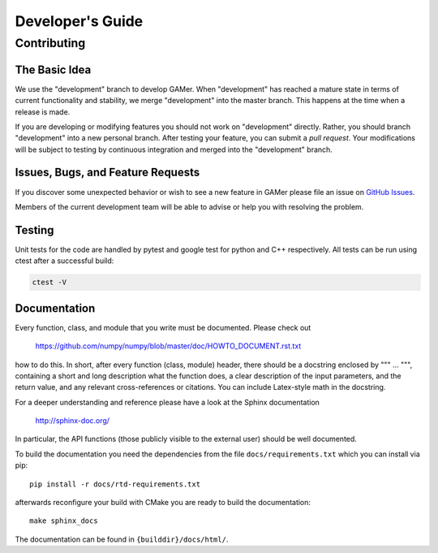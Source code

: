 =================
Developer's Guide
=================

Contributing
============

The Basic Idea
--------------

We use the "development" branch to develop GAMer. When "development" has reached
a mature state in terms of current functionality and stability, we
merge "development" into the master branch. This happens at the time
when a release is made.

If you are developing or modifying features you should not work on "development"
directly. Rather, you should branch "development" into a new personal branch.
After testing your feature, you can submit a *pull request*. Your modifications
will be subject to testing by continuous integration and merged into the "development"
branch.


Issues, Bugs, and Feature Requests
----------------------------------

If you discover some unexpected behavior or wish to see a new feature in GAMer
please file an issue on `GitHub Issues`_.

.. _GitHub Issues: https://github.com/ctlee/gamer/issues

Members of the current development team will be able to advise or help you with
resolving the problem.

Testing
-------
Unit tests for the code are handled by pytest and google test for python and
C++ respectively. All tests can be run using ctest after a successful build:

.. code-block:: bash

    ctest -V

Documentation
-------------
Every function, class, and module that you write must be documented. Please check out

    https://github.com/numpy/numpy/blob/master/doc/HOWTO_DOCUMENT.rst.txt

how to do this. In short, after every function (class, module) header, there should
be a docstring enclosed by """ ... """, containing a short and long description what
the function does, a clear description of the input parameters, and the return value,
and any relevant cross-references or citations. You can include Latex-style math
in the docstring.

For a deeper understanding and reference please have a look at the Sphinx documentation

    http://sphinx-doc.org/

In particular, the API functions (those publicly visible to the external user) should
be well documented.

To build the documentation you need the dependencies from the file
``docs/requirements.txt`` which you can install via pip::

   pip install -r docs/rtd-requirements.txt

afterwards reconfigure your build with CMake you are ready to build the documentation::

   make sphinx_docs

The documentation can be found in ``{builddir}/docs/html/``.